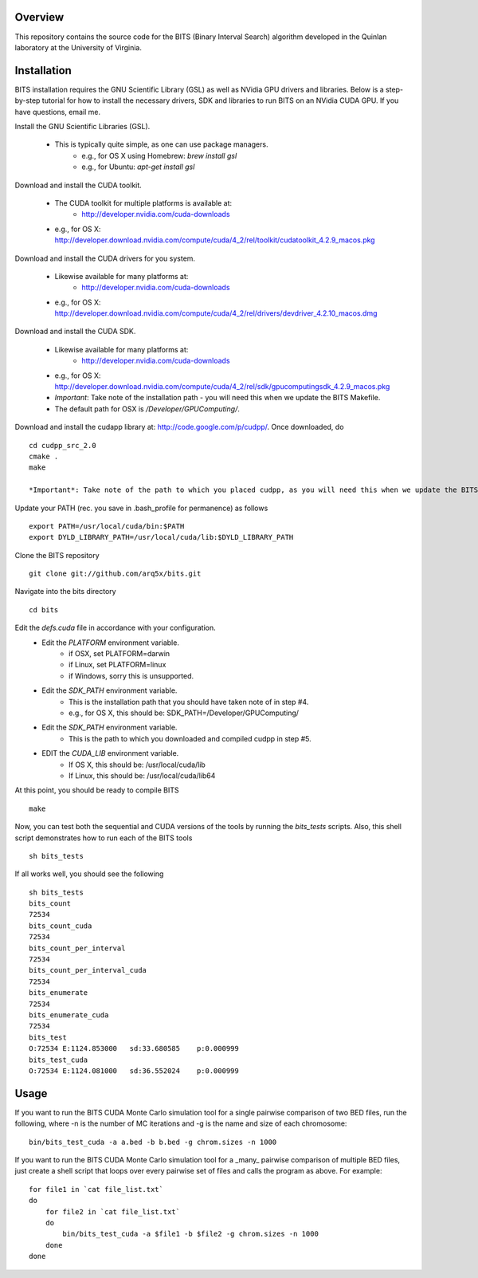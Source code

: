 Overview
========

This repository contains the source code for the BITS (Binary Interval Search)
algorithm developed in the Quinlan laboratory at the University
of Virginia.

Installation
============
BITS installation requires the GNU Scientific Library (GSL) as well as
NVidia GPU drivers and libraries. Below is a step-by-step tutorial for how
to install the necessary drivers, SDK and libraries to run BITS on an
NVidia CUDA GPU.  If you have questions, email me.

Install the GNU Scientific Libraries (GSL).

    - This is typically quite simple, as one can use package managers.
        - e.g., for OS X using Homebrew: `brew install gsl`
        - e.g., for Ubuntu: `apt-get install gsl`

Download and install the CUDA toolkit.

    - The CUDA toolkit for multiple platforms is available at:
        - http://developer.nvidia.com/cuda-downloads
    - e.g., for OS X: http://developer.download.nvidia.com/compute/cuda/4_2/rel/toolkit/cudatoolkit_4.2.9_macos.pkg

Download and install the CUDA drivers for you system.

    - Likewise available for many platforms at: 
        - http://developer.nvidia.com/cuda-downloads
    - e.g., for OS X: http://developer.download.nvidia.com/compute/cuda/4_2/rel/drivers/devdriver_4.2.10_macos.dmg

Download and install the CUDA SDK.

    - Likewise available for many platforms at: 
        - http://developer.nvidia.com/cuda-downloads
    - e.g., for OS X: http://developer.download.nvidia.com/compute/cuda/4_2/rel/sdk/gpucomputingsdk_4.2.9_macos.pkg
    - *Important*: Take note of the installation path - you will need this when we update the BITS Makefile.
    - The default path for OSX is `/Developer/GPU\ Computing/`.

Download and install the cudapp library at: http://code.google.com/p/cudpp/. Once downloaded, do
::

        cd cudpp_src_2.0
        cmake .
        make

        *Important*: Take note of the path to which you placed cudpp, as you will need this when we update the BITS Makefile.

Update your PATH (rec. you save in .bash_profile for permanence) as follows
::

        export PATH=/usr/local/cuda/bin:$PATH
        export DYLD_LIBRARY_PATH=/usr/local/cuda/lib:$DYLD_LIBRARY_PATH

Clone the BITS repository
::

        git clone git://github.com/arq5x/bits.git

Navigate into the bits directory
::

        cd bits

Edit the `defs.cuda` file in accordance with your configuration.
    - Edit the `PLATFORM` environment variable.
        * if OSX,   set PLATFORM=darwin
        * if Linux, set PLATFORM=linux
        * if Windows, sorry this is unsupported.
    - Edit the `SDK_PATH` environment variable.
        * This is the installation path that you should have taken note of
          in step #4.
        * e.g., for OS X, this should be: SDK_PATH=/Developer/GPU\ Computing/
    - Edit the `SDK_PATH` environment variable.
        * This is the path to which you downloaded and compiled cudpp in step
          #5.
    - EDIT the `CUDA_LIB` environment variable.
        * If OS X, this should be: /usr/local/cuda/lib
        * If Linux, this should be: /usr/local/cuda/lib64

At this point, you should be ready to compile BITS
::

        make


Now, you can test both the sequential and CUDA versions of the tools by
running the `bits_tests` scripts. Also, this shell script demonstrates how 
to run each of the BITS tools
::

        sh bits_tests

If all works well, you should see the following
::

        sh bits_tests
        bits_count
        72534
        bits_count_cuda
        72534
        bits_count_per_interval
        72534
        bits_count_per_interval_cuda
        72534
        bits_enumerate
        72534
        bits_enumerate_cuda
        72534
        bits_test
        O:72534 E:1124.853000   sd:33.680585    p:0.000999
        bits_test_cuda
        O:72534 E:1124.081000   sd:36.552024    p:0.000999


Usage
=====

If you want to run the BITS CUDA Monte Carlo simulation tool for a single
pairwise comparison of two BED files, run the following, where -n is the 
number of MC iterations and -g is the name and size of each chromosome::

    bin/bits_test_cuda -a a.bed -b b.bed -g chrom.sizes -n 1000 

If you want to run the BITS CUDA Monte Carlo simulation tool for a _many_
pairwise comparison of multiple BED files, just create a shell script that
loops over every pairwise set of files and calls the program as above. For
example::
    
    for file1 in `cat file_list.txt`
    do
        for file2 in `cat file_list.txt`
        do
            bin/bits_test_cuda -a $file1 -b $file2 -g chrom.sizes -n 1000
        done
    done

